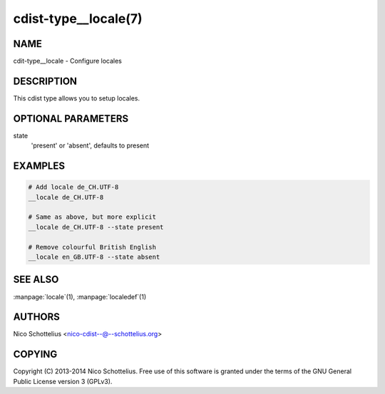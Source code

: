 cdist-type__locale(7)
=====================

NAME
----
cdit-type__locale - Configure locales


DESCRIPTION
-----------
This cdist type allows you to setup locales.


OPTIONAL PARAMETERS
-------------------
state
   'present' or 'absent', defaults to present


EXAMPLES
--------

.. code-block:: sh

    # Add locale de_CH.UTF-8
    __locale de_CH.UTF-8

    # Same as above, but more explicit
    __locale de_CH.UTF-8 --state present

    # Remove colourful British English
    __locale en_GB.UTF-8 --state absent


SEE ALSO
--------
:manpage:`locale`\ (1), :manpage:`localedef`\ (1)


AUTHORS
-------
Nico Schottelius <nico-cdist--@--schottelius.org>


COPYING
-------
Copyright \(C) 2013-2014 Nico Schottelius. Free use of this software is
granted under the terms of the GNU General Public License version 3 (GPLv3).
